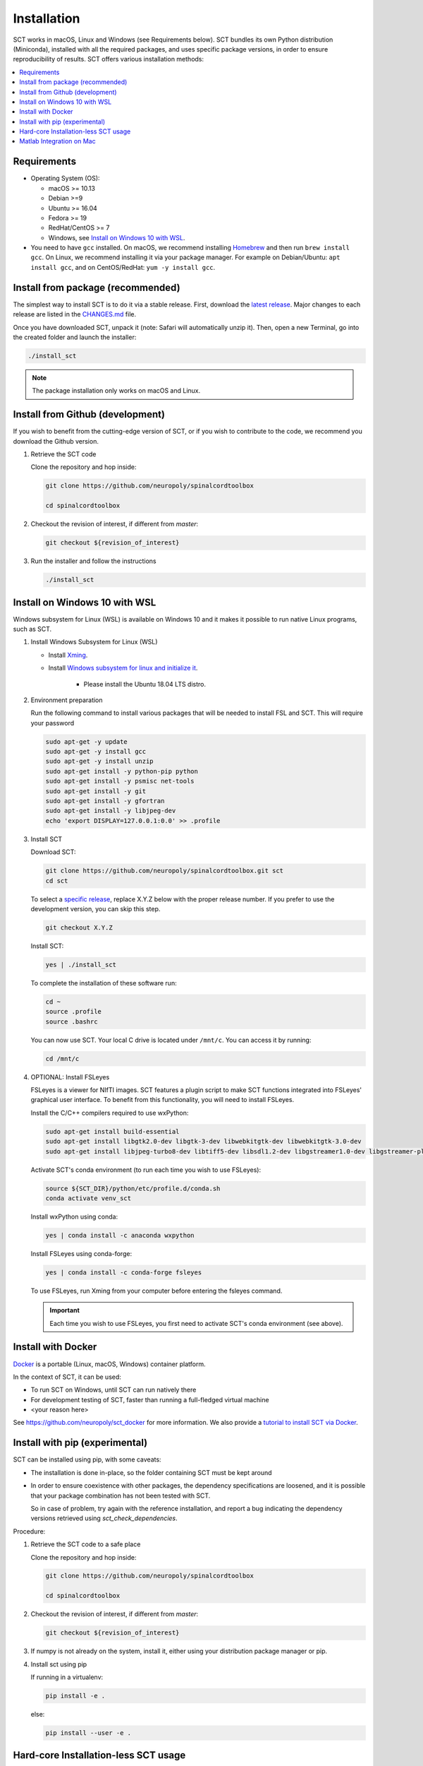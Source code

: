 .. _installation:

Installation
############

SCT works in macOS, Linux and Windows (see Requirements below). SCT bundles its own Python distribution (Miniconda),
installed with all the required packages, and uses specific package versions, in order to ensure reproducibility of
results. SCT offers various installation methods:

.. contents::
   :local:
..


Requirements
------------

* Operating System (OS):

  * macOS >= 10.13
  * Debian >=9
  * Ubuntu >= 16.04
  * Fedora >= 19
  * RedHat/CentOS >= 7
  * Windows, see `Install on Windows 10 with WSL`_.

* You need to have ``gcc`` installed. On macOS, we recommend installing `Homebrew <https://brew.sh/>`_ and then run
  ``brew install gcc``. On Linux, we recommend installing it via your package manager. For example on Debian/Ubuntu:
  ``apt install gcc``, and on CentOS/RedHat: ``yum -y install gcc``.



Install from package (recommended)
----------------------------------

The simplest way to install SCT is to do it via a stable release. First, download the
`latest release <https://github.com/neuropoly/spinalcordtoolbox/releases>`_. Major changes to
each release are listed in the `CHANGES.md <https://github.com/neuropoly/spinalcordtoolbox/blob/master/CHANGES.md>`_ file.

Once you have downloaded SCT, unpack it (note: Safari will automatically unzip it). Then, open a new Terminal,
go into the created folder and launch the installer:

.. code:: sh

  ./install_sct

.. note::
  The package installation only works on macOS and Linux.


Install from Github (development)
---------------------------------

If you wish to benefit from the cutting-edge version of SCT, or if you wish to contribute to the code, we
recommend you download the Github version.

#. Retrieve the SCT code

   Clone the repository and hop inside:

   .. code:: sh

      git clone https://github.com/neuropoly/spinalcordtoolbox

      cd spinalcordtoolbox

#. Checkout the revision of interest, if different from `master`:

   .. code:: sh

      git checkout ${revision_of_interest}

#. Run the installer and follow the instructions

   .. code:: sh

      ./install_sct


Install on Windows 10 with WSL
------------------------------

Windows subsystem for Linux (WSL) is available on Windows 10 and it makes it possible to run native Linux programs, such as SCT.

#. Install Windows Subsystem for Linux (WSL)

   - Install `Xming <https://sourceforge.net/projects/xming/>`_.

   - Install  `Windows subsystem for linux and initialize it <https://docs.microsoft.com/en-us/windows/wsl/install-win10>`_.

       - Please install the Ubuntu 18.04 LTS distro.

#. Environment preparation

   Run the following command to install various packages that will be needed to install FSL and SCT. This will require your password

   .. code-block:: sh

      sudo apt-get -y update
      sudo apt-get -y install gcc
      sudo apt-get -y install unzip
      sudo apt-get install -y python-pip python
      sudo apt-get install -y psmisc net-tools
      sudo apt-get install -y git
      sudo apt-get install -y gfortran
      sudo apt-get install -y libjpeg-dev
      echo 'export DISPLAY=127.0.0.1:0.0' >> .profile

#. Install SCT

   Download SCT:

   .. code-block:: sh

      git clone https://github.com/neuropoly/spinalcordtoolbox.git sct
      cd sct

   To select a `specific release <https://github.com/neuropoly/spinalcordtoolbox/releases>`_, replace X.Y.Z below with the proper release number. If you prefer to use the development version, you can skip this step.

   .. code-block:: sh

      git checkout X.Y.Z

   Install SCT:

   .. code:: sh

      yes | ./install_sct

   To complete the installation of these software run:

   .. code:: sh

      cd ~
      source .profile
      source .bashrc

   You can now use SCT. Your local C drive is located under ``/mnt/c``. You can access it by running:

   .. code:: sh

      cd /mnt/c

#. OPTIONAL: Install FSLeyes

   FSLeyes is a viewer for NIfTI images. SCT features a plugin script to make SCT functions integrated into 
   FSLeyes' graphical user interface. To benefit from this functionality, you will need to install FSLeyes.
   
   Install the C/C++ compilers required to use wxPython:
   
   .. code-block:: sh

           sudo apt-get install build-essential
           sudo apt-get install libgtk2.0-dev libgtk-3-dev libwebkitgtk-dev libwebkitgtk-3.0-dev
           sudo apt-get install libjpeg-turbo8-dev libtiff5-dev libsdl1.2-dev libgstreamer1.0-dev libgstreamer-plugins-base1.0-dev libnotify-dev freeglut3-dev
           
   Activate SCT's conda environment (to run each time you wish to use FSLeyes):
   
   .. code-block:: sh
   
           source ${SCT_DIR}/python/etc/profile.d/conda.sh
           conda activate venv_sct

   Install wxPython using conda:
   
   .. code-block:: sh

           yes | conda install -c anaconda wxpython
           
   Install FSLeyes using conda-forge:
   
   .. code-block:: sh

           yes | conda install -c conda-forge fsleyes

   To use FSLeyes, run Xming from your computer before entering the fsleyes command.
   
   .. important::

      Each time you wish to use FSLeyes, you first need to activate SCT's conda environment (see above).


Install with Docker
-------------------

`Docker <https://www.docker.com/what-container>`_ is a portable (Linux, macOS, Windows) container platform.

In the context of SCT, it can be used:

- To run SCT on Windows, until SCT can run natively there
- For development testing of SCT, faster than running a full-fledged
  virtual machine
- <your reason here>

See https://github.com/neuropoly/sct_docker for more information. We also provide a
`tutorial to install SCT via Docker <https://github.com/neuropoly/spinalcordtoolbox/wiki/testing#run-docker-image>`_.


Install with pip (experimental)
-------------------------------

SCT can be installed using pip, with some caveats:

- The installation is done in-place, so the folder containing SCT must
  be kept around

- In order to ensure coexistence with other packages, the dependency
  specifications are loosened, and it is possible that your package
  combination has not been tested with SCT.

  So in case of problem, try again with the reference installation,
  and report a bug indicating the dependency versions retrieved using
  `sct_check_dependencies`.


Procedure:

#. Retrieve the SCT code to a safe place

   Clone the repository and hop inside:

   .. code:: sh

      git clone https://github.com/neuropoly/spinalcordtoolbox

      cd spinalcordtoolbox

#. Checkout the revision of interest, if different from `master`:

   .. code:: sh

      git checkout ${revision_of_interest}

#. If numpy is not already on the system, install it, either using
   your distribution package manager or pip.

#. Install sct using pip

   If running in a virtualenv:

   .. code:: sh

      pip install -e .

   else:

   .. code:: sh

      pip install --user -e .


Hard-core Installation-less SCT usage
-------------------------------------

This is completely unsupported.


Procedure:

#. Retrieve the SCT code


#. Install dependencies

   Example for Ubuntu 18.04:

   .. code:: sh

      # The less obscure ones may be packaged in the distribution
      sudo apt install python3-{numpy,scipy,nibabel,matplotlib,h5py,mpi4py,keras,tqdm,sympy,requests,sklearn,skimage}
      # The more obscure ones would be on pip
      sudo apt install libmpich-dev
      pip3 install --user distribute2mpi nipy dipy

   Example for Debian 8 Jessie:

   .. code:: sh

      # The less obscure ones may be packaged in the distribution
      sudo apt install python3-{numpy,scipy,matplotlib,h5py,mpi4py,requests}
      # The more obscure ones would be on pip
      sudo apt install libmpich-dev
      pip3 install --user distribute2mpi sympy tqdm Keras nibabel nipy dipy scikit-image sklearn


#. Prepare the runtime environment

   .. code:: sh

      # Create launcher-less scripts
      mkdir -p bin
      find scripts/ -executable | while read file; do ln -sf "../${file}" "bin/$(basename ${file//.py/})"; done
      PATH+=":$PWD/bin"

      # Download binary programs
      mkdir bins
      pushd bins
      sct_download_data -d binaries_linux
      popd
      PATH+=":$PWD/bins"

      # Download models & cie
      mkdir data; pushd data; for x in PAM50 gm_model optic_models pmj_models deepseg_sc_models deepseg_gm_models ; do sct_download_data -d $x; done; popd

      # Add path to spinalcordtoolbox to PYTHONPATH
      export PYTHONPATH="$PWD:$PWD/scripts"


Matlab Integration on Mac
-------------------------

Matlab took the liberty of setting ``DYLD_LIBRARY_PATH`` and in order
for SCT to run, you have to run:

.. code:: matlab

   setenv('DYLD_LIBRARY_PATH', '');

Prior to running SCT commands. See
 https://github.com/neuropoly/spinalcordtoolbox/issues/405



